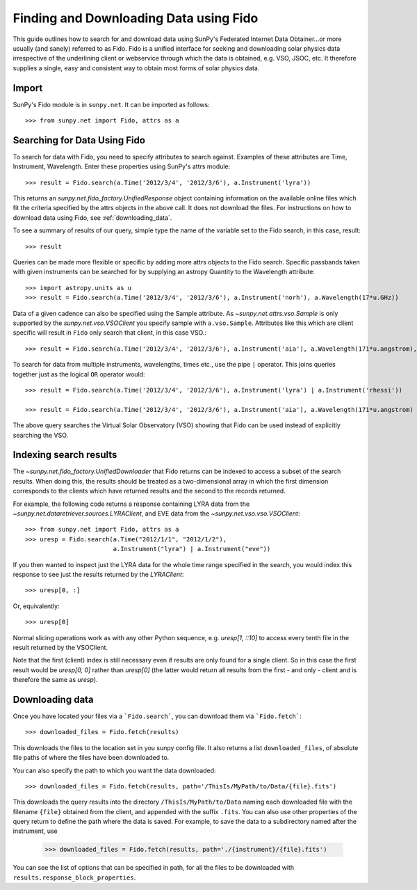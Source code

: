 ---------------------------------------
Finding and Downloading Data using Fido
---------------------------------------

This guide outlines how to search for and download data using SunPy's
Federated Internet Data Obtainer...or more usually (and
sanely) referred to as Fido.  Fido is a unified interface for seeking
and downloading solar physics data irrespective of the underlining
client or webservice through which the data is obtained, e.g. VSO,
JSOC, etc.  It therefore supplies a single, easy and consistent way to
obtain most forms of solar physics data.

Import
------

SunPy's Fido module is in ``sunpy.net``.  It can be imported as follows::

    >>> from sunpy.net import Fido, attrs as a

Searching for Data Using Fido
-----------------------------

To search for data with Fido, you need to specify attributes to search against.
Examples of these attributes are Time, Instrument, Wavelength. Enter these
properties using SunPy's attrs module::

    >>> result = Fido.search(a.Time('2012/3/4', '2012/3/6'), a.Instrument('lyra'))

This returns an `sunpy.net.fido_factory.UnifiedResponse` object
containing information on the available online files which fit the
criteria specified by the attrs objects in the above call.  It does
not download the files.  For instructions on how to download data
using Fido, see :ref:`downloading_data`.

To see a summary of results of our query, simple type the name of the
variable set to the Fido search, in this case, result::

    >>> result

Queries can be made more flexible or specific by adding more attrs
objects to the Fido search.  Specific passbands taken with given
instruments can be searched for by supplying an astropy Quantity to
the Wavelength attribute::

    >>> import astropy.units as u
    >>> result = Fido.search(a.Time('2012/3/4', '2012/3/6'), a.Instrument('norh'), a.Wavelength(17*u.GHz))

Data of a given cadence can also be specified using the Sample attribute. As
`~sunpy.net.attrs.vso.Sample` is only supported by the `sunpy.net.vso.VSOClient`
you specify sample with ``a.vso.Sample``. Attributes like this which are client
specific will result in ``Fido`` only search that client, in this case VSO.::

    >>> result = Fido.search(a.Time('2012/3/4', '2012/3/6'), a.Instrument('aia'), a.Wavelength(171*u.angstrom), a.Sample(10*u.minute))

To search for data from multiple instruments, wavelengths, times etc.,
use the pipe ``|`` operator.  This joins queries together just as the
logical ``OR`` operator would::

    >>> result = Fido.search(a.Time('2012/3/4', '2012/3/6'), a.Instrument('lyra') | a.Instrument('rhessi'))

    >>> result = Fido.search(a.Time('2012/3/4', '2012/3/6'), a.Instrument('aia'), a.Wavelength(171*u.angstrom) | a.Wavelength(94*u.angstrom))

The above query searches the Virtual Solar Observatory (VSO) showing
that Fido can be used instead of explicitly searching the VSO.

Indexing search results
-----------------------

The `~sunpy.net.fido_factory.UnifiedDownloader` that Fido returns can be
indexed to access a subset of the search results. When doing this, the
results should be treated as a two-dimensional array in which the first
dimension corresponds to the clients which have returned results and the
second to the records returned.

For example, the following code returns a response containing LYRA data from
the `~sunpy.net.dataretriever.sources.LYRAClient`, and EVE data from the
`~sunpy.net.vso.vso.VSOClient`::

    >>> from sunpy.net import Fido, attrs as a
    >>> uresp = Fido.search(a.Time("2012/1/1", "2012/1/2"),
                            a.Instrument("lyra") | a.Instrument("eve"))

If you then wanted to inspect just the LYRA data for the whole time range
specified in the search, you would index this response to see just the
results returned by the `LYRAClient`::

    >>> uresp[0, :]

Or, equivalently::

    >>> uresp[0]

Normal slicing operations work as with any other Python sequence, e.g.
`uresp[1, ::10]` to access every tenth file in the result returned by
the VSOClient.

Note that the first (client) index is still necessary even if results
are only found for a single client. So in this case the first result
would be `uresp[0, 0]` rather than `uresp[0]` (the latter would return
all results from the first - and only - client and is therefore the
same as `uresp`).

.. _downloading_data:

Downloading data
----------------
Once you have located your files via a ```Fido.search```, you can download
them via ```Fido.fetch```::

    >>> downloaded_files = Fido.fetch(results)

This downloads the files to the location set in you sunpy config
file.  It also returns a list ``downloaded_files``, of absolute file paths
of where the files have been downloaded to.

You can also specify the path to which you want the data downloaded::

  >>> downloaded_files = Fido.fetch(results, path='/ThisIs/MyPath/to/Data/{file}.fits')

This downloads the query results into the directory
``/ThisIs/MyPath/to/Data`` naming each downloaded file with the
filename ``{file}`` obtained from the client, and appended with the suffix
``.fits``. You can also use other properties of the query return
to define the path where the data is saved.  For example, to save the
data to a subdirectory named after the instrument, use

    >>> downloaded_files = Fido.fetch(results, path='./{instrument}/{file}.fits')

You can see the list of options that can be specified in path, for all the files
to be downloaded with ``results.response_block_properties``.
